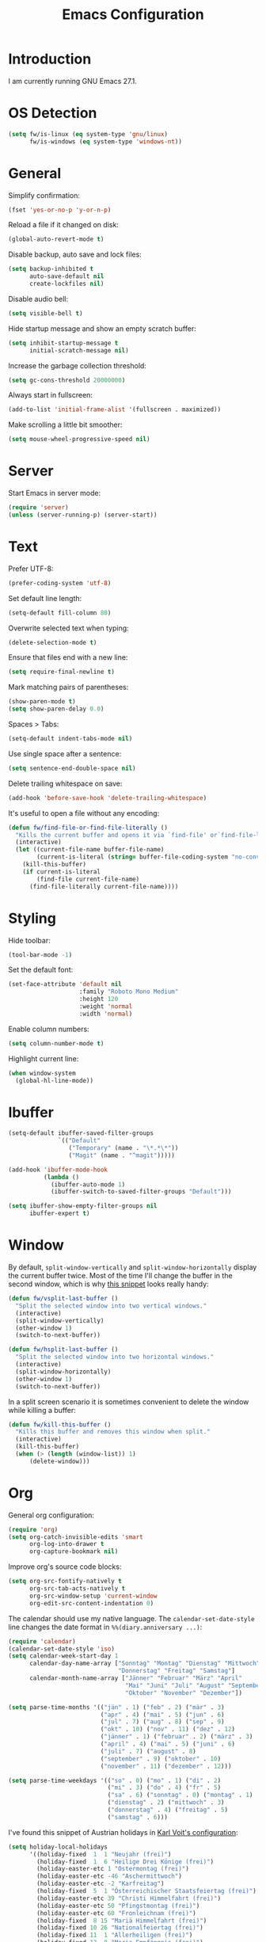 #+TITLE: Emacs Configuration
#+STARTUP: content

* Introduction

I am currently running GNU Emacs 27.1.

* OS Detection

#+begin_src emacs-lisp
(setq fw/is-linux (eq system-type 'gnu/linux)
      fw/is-windows (eq system-type 'windows-nt))
#+end_src

* General

Simplify confirmation:

#+begin_src emacs-lisp
(fset 'yes-or-no-p 'y-or-n-p)
#+end_src

Reload a file if it changed on disk:

#+begin_src emacs-lisp
(global-auto-revert-mode t)
#+end_src

Disable backup, auto save and lock files:

#+begin_src emacs-lisp
(setq backup-inhibited t
      auto-save-default nil
      create-lockfiles nil)
#+end_src

Disable audio bell:

#+begin_src emacs-lisp
(setq visible-bell t)
#+end_src

Hide startup message and show an empty scratch buffer:

#+begin_src emacs-lisp
(setq inhibit-startup-message t
      initial-scratch-message nil)
#+end_src

Increase the garbage collection threshold:

#+begin_src emacs-lisp
(setq gc-cons-threshold 20000000)
#+end_src

Always start in fullscreen:

#+begin_src emacs-lisp
(add-to-list 'initial-frame-alist '(fullscreen . maximized))
#+end_src

Make scrolling a little bit smoother:

#+begin_src emacs-lisp
(setq mouse-wheel-progressive-speed nil)
#+end_src

* Server

Start Emacs in server mode:

#+begin_src emacs-lisp
(require 'server)
(unless (server-running-p) (server-start))
#+end_src

* Text

Prefer UTF-8:

#+begin_src emacs-lisp
(prefer-coding-system 'utf-8)
#+end_src

Set default line length:

#+begin_src emacs-lisp
(setq-default fill-column 80)
#+end_src

Overwrite selected text when typing:

#+begin_src emacs-lisp
(delete-selection-mode t)
#+end_src

Ensure that files end with a new line:

#+begin_src emacs-lisp
(setq require-final-newline t)
#+end_src

Mark matching pairs of parentheses:

#+begin_src emacs-lisp
(show-paren-mode t)
(setq show-paren-delay 0.0)
#+end_src

Spaces > Tabs:

#+begin_src emacs-lisp
(setq-default indent-tabs-mode nil)
#+end_src

Use single space after a sentence:

#+begin_src emacs-lisp
(setq sentence-end-double-space nil)
#+end_src

Delete trailing whitespace on save:

#+begin_src emacs-lisp
(add-hook 'before-save-hook 'delete-trailing-whitespace)
#+end_src

It's useful to open a file without any encoding:

#+begin_src emacs-lisp
(defun fw/find-file-or-find-file-literally ()
  "Kills the current buffer and opens it via `find-file' or`find-file-literally'."
  (interactive)
  (let ((current-file-name buffer-file-name)
        (current-is-literal (string= buffer-file-coding-system "no-conversion")))
    (kill-this-buffer)
    (if current-is-literal
        (find-file current-file-name)
      (find-file-literally current-file-name))))
#+end_src

* Styling

Hide toolbar:

#+begin_src emacs-lisp
(tool-bar-mode -1)
#+end_src

Set the default font:

#+begin_src emacs-lisp
(set-face-attribute 'default nil
                    :family "Roboto Mono Medium"
                    :height 120
                    :weight 'normal
                    :width 'normal)
#+end_src

Enable column numbers:

#+begin_src emacs-lisp
(setq column-number-mode t)
#+end_src

Highlight current line:

#+begin_src emacs-lisp
(when window-system
  (global-hl-line-mode))
#+end_src

* Ibuffer

#+begin_src emacs-lisp
(setq-default ibuffer-saved-filter-groups
              `(("Default"
                 ("Temporary" (name . "\*.*\*"))
                 ("Magit" (name . "^magit")))))

(add-hook 'ibuffer-mode-hook
          (lambda ()
            (ibuffer-auto-mode 1)
            (ibuffer-switch-to-saved-filter-groups "Default")))

(setq ibuffer-show-empty-filter-groups nil
      ibuffer-expert t)
#+end_src

* Window

By default, ~split-window-vertically~ and ~split-window-horizontally~ display
the current buffer twice. Most of the time I'll change the buffer in the second
window, which is why [[https://www.reddit.com/r/emacs/comments/25v0eo/you_emacs_tips_and_tricks/chldury/][this snippet]] looks really handy:

#+begin_src emacs-lisp
(defun fw/vsplit-last-buffer ()
  "Split the selected window into two vertical windows."
  (interactive)
  (split-window-vertically)
  (other-window 1)
  (switch-to-next-buffer))

(defun fw/hsplit-last-buffer ()
  "Split the selected window into two horizontal windows."
  (interactive)
  (split-window-horizontally)
  (other-window 1)
  (switch-to-next-buffer))
#+end_src

In a split screen scenario it is sometimes convenient to delete the window while
killing a buffer:

#+begin_src emacs-lisp
(defun fw/kill-this-buffer ()
  "Kills this buffer and removes this window when split."
  (interactive)
  (kill-this-buffer)
  (when (> (length (window-list)) 1)
      (delete-window)))
#+end_src

* Org

General org configuration:

#+begin_src emacs-lisp
(require 'org)
(setq org-catch-invisible-edits 'smart
      org-log-into-drawer t
      org-capture-bookmark nil)
#+end_src

Improve org's source code blocks:

#+begin_src emacs-lisp
(setq org-src-fontify-natively t
      org-src-tab-acts-natively t
      org-src-window-setup 'current-window
      org-edit-src-content-indentation 0)
#+end_src

The calendar should use my native language. The ~calendar-set-date-style~ line
changes the date format in ~%%(diary.anniversary ...)~:

#+begin_src emacs-lisp
(require 'calendar)
(calendar-set-date-style 'iso)
(setq calendar-week-start-day 1
      calendar-day-name-array ["Sonntag" "Montag" "Dienstag" "Mittwoch"
                               "Donnerstag" "Freitag" "Samstag"]
      calendar-month-name-array ["Jänner" "Februar" "März" "April"
                                 "Mai" "Juni" "Juli" "August" "September"
                                 "Oktober" "November" "Dezember"])

(setq parse-time-months '(("jän" . 1) ("feb" . 2) ("mär" . 3)
                          ("apr" . 4) ("mai" . 5) ("jun" . 6)
                          ("jul" . 7) ("aug" . 8) ("sep" . 9)
                          ("okt" . 10) ("nov" . 11) ("dez" . 12)
                          ("jänner" . 1) ("februar" . 2) ("märz" . 3)
                          ("april" . 4) ("mai" . 5) ("juni" . 6)
                          ("juli" . 7) ("august" . 8)
                          ("september" . 9) ("oktober" . 10)
                          ("november" . 11) ("dezember" . 12)))

(setq parse-time-weekdays '(("so" . 0) ("mo" . 1) ("di" . 2)
                            ("mi" . 3) ("do" . 4) ("fr" . 5)
                            ("sa" . 6) ("sonntag" . 0) ("montag" . 1)
                            ("dienstag" . 2) ("mittwoch" . 3)
                            ("donnerstag" . 4) ("freitag" . 5)
                            ("samstag" . 6)))
#+end_src

I've found this snippet of Austrian holidays in [[https://github.com/novoid/dot-emacs/blob/master/config.org][Karl Voit's configuration]]:

#+begin_src emacs-lisp
(setq holiday-local-holidays
      '((holiday-fixed  1  1 "Neujahr (frei)")
        (holiday-fixed  1  6 "Heilige Drei Könige (frei)")
        (holiday-easter-etc 1 "Ostermontag (frei)")
        (holiday-easter-etc -46 "Aschermittwoch")
        (holiday-easter-etc -2 "Karfreitag")
        (holiday-fixed  5  1 "Österreichischer Staatsfeiertag (frei)")
        (holiday-easter-etc 39 "Christi Himmelfahrt (frei)")
        (holiday-easter-etc 50 "Pfingstmontag (frei)")
        (holiday-easter-etc 60 "Fronleichnam (frei)")
        (holiday-fixed  8 15 "Mariä Himmelfahrt (frei)")
        (holiday-fixed 10 26 "Nationalfeiertag (frei)")
        (holiday-fixed 11  1 "Allerheiligen (frei)")
        (holiday-fixed 12  8 "Maria Empfängnis (frei)")
        (holiday-fixed 12 24 "Heiliger Abend")
        (holiday-fixed 12 25 "Erster Weihnachtstag (frei)")
        (holiday-fixed 12 26 "Zweiter Weihnachtstag (frei)")))

(setq calendar-holidays (append holiday-local-holidays holiday-other-holidays))
#+end_src

Setup org-capture:

#+begin_src emacs-lisp
(setq fw/default-inbox "~/org/inbox.org")

(setq org-capture-templates
      '(("i" "Inbox" entry (file fw/default-inbox)
         "* %?" :empty-lines-before 1)))

(defun fw/org-capture-inbox ()
  "Opens my inbox `org-capture' template"
  (interactive)
  (org-capture nil "i"))
#+end_src

Create a function to show a simple diary file:

#+begin_src emacs-lisp
(setq fw/default-diary-directory "~/org/diary")

(defun fw/org-diary ()
  "Opens a diary file with the current date"
  (interactive)
  (find-file (concat (file-name-as-directory fw/default-diary-directory)
                     (format-time-string "%Y-%m-%d") ".org")))
#+end_src

Basic agenda configuration with a custom agenda view:

#+begin_src emacs-lisp
(setq org-agenda-skip-scheduled-if-done t)

(setq org-agenda-custom-commands
      '(("." "Overview"
         ((agenda ""
                  ((org-agenda-overriding-header "Kalender\n")))
          (todo ""
                ((org-agenda-overriding-header "\nOffen\n")
                 (org-agenda-block-separator nil)
                 (org-agenda-sorting-strategy '(todo-state-up))
                 (org-agenda-todo-ignore-deadlines 'all)
                 (org-agenda-todo-ignore-scheduled 'all)))))))

(defun fw/org-agenda ()
  "Show my custom org-agenda."
  (interactive)
  (delete-other-windows)
  (find-file fw/default-inbox)
  (org-agenda nil "."))
#+end_src

I don't want to see repeating TODOs in my calendar. The variable name to change
this behavior is different depending on the current version of org-mode, so I'll
set them both:

#+begin_src emacs-lisp
(setq org-agenda-show-future-repeats nil
      org-agenda-repeating-timestamp-show-all nil)
#+end_src

Thanks to [[https://www.reddit.com/r/orgmode/comments/fg1im8/calendar_notifications_on_windows_10/][this reddit post]] I can now get calendar notifications using org:

#+begin_src emacs-lisp
(require 'appt)
(appt-activate t)

(defun fw/org-agenda-to-appt ()
  "Rebuild all appt reminders using org."
  (interactive)
  (setq appt-time-msg-list nil)
  (org-agenda-to-appt))

(fw/org-agenda-to-appt)
(add-hook 'org-agenda-finalize-hook 'fw/org-agenda-to-appt)
#+end_src

Define a function to make my org-agenda pretty. Based on [[https://old.reddit.com/r/emacs/comments/hnf3cw/my_orgmode_agenda_much_better_now_with_category/][this reddit post]]:

#+begin_src emacs-lisp
(defun fw/org-agenda-category-icon (category icon)
  "Returns an `org-agenda-category-icon-alist' entry using an
`all-the-icons-material' icon"
  `(,category ,(list (all-the-icons-material icon)) nil nil :ascent center))
#+end_src

Add a convenient way to enter/exit source blocks:

#+begin_src emacs-lisp
(defun fw/org-edit-src ()
  "Calls `org-edit-special' or `org-edit-src-exit'"
  (interactive)
  (if (bound-and-true-p org-src-mode)
      (org-edit-src-exit)
    (org-edit-special)))
#+end_src

* Directory/File Functions

Define a function to open the current directory in an external file
manager:

#+begin_src emacs-lisp
(defun fw/linux-thunar ()
  "Opens thunar (Linux XFCE) in `default-directory'."
  (start-process "thunar" nil "thunar" default-directory))

(defun fw/windows-explorer ()
  "Opens Windows explorer in `default-directory'."
  (start-process "explorer" nil "explorer" (replace-regexp-in-string "/" "\\\\" default-directory)))

(defun fw/native-file-manager ()
  "Opens the OS native file manager in `default-directory'."
  (interactive)
  (when fw/is-linux
      (fw/linux-thunar))
  (when fw/is-windows
      (fw/windows-explorer)))
#+end_src

I'd like to open a shell buffer in either the current directory, or in the root
directory of a project in version control:

#+begin_src emacs-lisp
(defun fw/default-or-root-dir ()
  "Returns `magit-toplevel' or `default-directory'."
  (require 'magit)
  (let ((root-dir (magit-toplevel)))
    (expand-file-name (if root-dir
        root-dir
      default-directory))))

(defun fw/shell ()
  "Opens or dismisses a shell in `magit-toplevel' or `default-directory'."
  (interactive)
  (let ((default-directory (fw/default-or-root-dir))
        (shell-buffer-name (concat "*shell (" (fw/default-or-root-dir) ")*")))
    (if (string= (buffer-name) shell-buffer-name)
        (delete-window)
      (shell shell-buffer-name))))
#+end_src

Run ~compile~ in the current/root directory:

#+begin_src emacs-lisp
(setq compilation-scroll-output t)

(defun fw/compile ()
  "Run `compile' in `magit-toplevel' or `default-directory'."
  (interactive)
  (let ((default-directory (fw/default-or-root-dir)))
    (call-interactively #'compile))
  (pop-to-buffer (get-buffer "*compilation*")))

(defun fw/recompile ()
  "Run `recompile' in `magit-toplevel' or `default-directory'."
  (interactive)
  (let ((default-directory (fw/default-or-root-dir)))
    (call-interactively #'recompile))
  (pop-to-buffer (get-buffer "*compilation*")))
#+end_src

Create an alternative to ~find-file~ which includes subdirectories:

#+begin_src emacs-lisp
(defun fw/file-jump ()
  "Run `counsel-git' or `counsel-file-jump'"
  (interactive)
  (require 'magit)
  (if (eq (magit-toplevel) nil)
      (counsel-file-jump)
    (counsel-git)))
#+end_src

Put the file name of the current buffer onto the clipborad. Adapted from [[https://blog.sumtypeofway.com/posts/emacs-config.html][here]]:

#+begin_src emacs-lisp
(defun fw/buffer-file-name ()
  "Returns the absolute file name of the current buffer"
  (if (equal major-mode 'dired-mode)
      default-directory
    (buffer-file-name)))

(defun fw/copy-to-clipboard (value)
  "Copy `value' to the clipboard and show a `message'."
  (when value
    (kill-new value)
    (message "Copied '%s' to the clipboard" value)))

(defun fw/copy-absolute-buffer-name-to-clipboard ()
  "Copy the absolute file name of the current buffer to the
clipboard."
  (interactive)
  (fw/copy-to-clipboard (fw/buffer-file-name)))

(defun fw/copy-relative-buffer-name-to-clipboard ()
  "Copy the relative file name of the current buffer to the
clipboard."
  (interactive)
  (fw/copy-to-clipboard (file-relative-name (fw/buffer-file-name))))
#+end_src

* External Packages

** Compilation

I have excluded ~*.elc~ files in this git repository, which is why I need a
function to compile new packages:

#+begin_src emacs-lisp
(defun fw/compile-elpa-dir ()
  "Byte-compile all elpa packages."
  (interactive)
  (byte-recompile-directory (concat user-emacs-directory "elpa") 0))
#+end_src

** Themes

I like to use [[https://github.com/purcell/color-theme-sanityinc-tomorrow][light themes]]:

#+begin_src emacs-lisp
(load-theme 'sanityinc-tomorrow-day t)
#+end_src

with just some minor adjustments:

#+begin_src emacs-lisp
(set-face-attribute 'org-agenda-structure nil :height 1.25)
(set-face-attribute 'org-agenda-date-today nil :slant 'normal)
#+end_src

** Markdown

#+begin_src emacs-lisp
(autoload 'gfm-mode "markdown-mode"
  "Major mode for editing GitHub Flavored Markdown files" t)
(add-to-list 'auto-mode-alist '("\\.md\\'" . gfm-mode))
#+end_src

** Neotree

#+begin_src emacs-lisp
(defun fw/neotree-dir ()
  "Open neotree in `magit-toplevel' or `default-directory'."
  (interactive)
  (neotree-dir (fw/default-or-root-dir)))

(setq neo-autorefresh nil)
#+end_src

Fix ~neotree-open-file-in-system-application~ on Windows:

#+begin_src emacs-lisp
(when fw/is-windows
  (require 'neotree)
  (defun neotree-open-file-in-system-application ()
    (interactive)
    (shell-command (concat "start " (neo-buffer--get-filename-current-line)))))
#+end_src

** Magit

#+begin_src emacs-lisp
(setq git-commit-summary-max-length 50
      git-commit-fill-column 72
      magit-display-buffer-function 'magit-display-buffer-same-window-except-diff-v1)
#+end_src

I'd like to spellcheck my commit messages:

#+begin_src emacs-lisp
(add-hook 'git-commit-mode-hook 'flyspell-mode)
#+end_src

Add a custom function to pull from all repositories:

#+begin_src emacs-lisp
(defun fw/git-pull-all ()
  "Runs `vc-git-pull' for every repository found in `magit-list-repos'"
  (interactive)
  (require 'vc-git)
  (require 'magit)
  (if magit-repository-directories
      (dolist (path (magit-list-repos))
        (let ((default-directory path))
          (vc-git-pull nil)))))
#+end_src

Running ~magit-status~ with a prefix argument shows all repositories defined in
~magit-repository-directories~, even if I am already in a git repository. Since
I don't like to press ~C-u~, I'll define a function to do it for me:

#+begin_src emacs-lisp
(defun fw/prefix-magit-status ()
  "Runs C-u `magit-status'"
  (interactive)
  (setq current-prefix-arg '(4))
  (call-interactively 'magit-status))
#+end_src

** Elfeed

Let's extend elfeed's UI so that I can use ~youtube-dl~ to download RSS video
feeds. This snippet is based on code I found [[https://github.com/skeeto/.emacs.d/blob/master/etc/feed-setup.el][here]] and [[https://codingquark.com/emacs/2019/05/16/emacs-elfeed-youtube.html][here]]:

#+begin_src emacs-lisp
(require 'elfeed)

(defun fw/youtube-dl (url)
  "Downloads a URL using youtube-dl"
  (async-shell-command (concat "youtube-dl " url)
                       (concat "*youtube-dl " url "*")))

(defun fw/elfeed-search-youtube-dl ()
  "Downloads an elfeed entry using youtube-dl"
  (interactive)
  (let ((entries (elfeed-search-selected)))
    (dolist (entry entries)
      (fw/youtube-dl (elfeed-entry-link entry))
      (elfeed-untag entry 'unread)
      (elfeed-search-update-entry entry)
      (unless (use-region-p) (forward-line)))))

(define-key elfeed-show-mode-map "d" 'fw/elfeed-search-youtube-dl)
(define-key elfeed-search-mode-map "d" 'fw/elfeed-search-youtube-dl)
#+end_src

** Ivy, Counsel & Swiper

#+begin_src emacs-lisp
(ivy-mode 1)
(counsel-mode 1)
(setq ivy-count-format "%d/%d ")
#+end_src

[[https://oremacs.com/2019/07/20/ivy-0.12.0/][Ivy 0.12.0]] did add some command extensions such as ~swiper-thing-at-point~,
which are based on ~ivy-thing-at-point~. I'd like to use ~counsel-rg~ through
~ivy-thing-at-point~:

#+begin_src emacs-lisp
(defun fw/counsel-rg-thing-at-point ()
  "`counsel-rg' with `ivy-thing-at-point'."
  (interactive)
  (let ((thing (ivy-thing-at-point)))
    (when (use-region-p)
      (deactivate-mark))
    (counsel-rg (regexp-quote thing))))
#+end_src

** Company

#+begin_src emacs-lisp
(setq company-idle-delay 0.1
      company-minimum-prefix-length 3
      company-show-numbers t)

(global-company-mode t)
#+end_src

The dabbrev backend has some inconvenient default settings (e.g. its suggestions
get downcased, even if notations such as camel casing are used):

#+begin_src emacs-lisp
(setq company-dabbrev-downcase nil
      company-dabbrev-ignore-case nil)
#+end_src

** Doom Modeline

This modeline uses ~all-the-icons~, which can be installed by running the
command ~M-x all-the-icons-install-fonts~.

#+begin_src emacs-lisp
(doom-modeline-mode 1)
#+end_src

Do not show method names in the modeline:

#+begin_src emacs-lisp
(setq which-func-modes nil)
#+end_src

** PowerShell

#+begin_src emacs-lisp
(add-to-list 'auto-mode-alist '("\\.psm1\\'" . powershell-mode))
(add-to-list 'auto-mode-alist '("\\.psd1\\'" . powershell-mode))
#+end_src

** C Sharp

#+begin_src emacs-lisp
(defun fw/csharp-mode-setup ()
  (setq c-syntactic-indentation t)
  (c-set-style "ellemtel")
  (setq c-basic-offset 4)
  (setq truncate-lines t))

(add-hook 'csharp-mode-hook 'fw/csharp-mode-setup t)
(add-to-list 'auto-mode-alist '("\\.csproj\\'" . nxml-mode))
#+end_src

* Keybindings

A post by [[http://xahlee.info/kbd/whats_the_use_of_the_menu_app_key.html][Xah Lee]] gave me the idea to create alternative keybindings using
hydras and the apps/menu key:

#+begin_src emacs-lisp
(defhydra fw/hydra-main (:color teal)
  ("f" counsel-find-file "Find file" :column "Search")
  ("F" fw/file-jump "Find file recursive")
  ("s" swiper "Search buffer")
  ("S" counsel-rg "Search directory")
  ("l" goto-line "Goto line")
  ("w" (funcall (key-binding (kbd "C-x C-s"))) "Save buffer" :column "Buffer")
  ("k" kill-this-buffer "Kill this buffer")
  ("K" fw/kill-this-buffer "Kill this window")
  ("b" counsel-switch-buffer "Switch buffer")
  ("B" ibuffer "Open ibuffer")
  ("h" mark-whole-buffer "Mark all")
  ("0" delete-window "Delete window" :column "Window")
  ("1" delete-other-windows "Delete other windows")
  ("2" fw/vsplit-last-buffer "Split window below")
  ("3" fw/hsplit-last-buffer "Split window right")
  ("<right>" windmove-right "Right")
  ("<left>" windmove-left "Left")
  ("<up>" windmove-up "Up")
  ("<down>" windmove-down "Down")
  ("." fw/hydra-point/body "Point" :column "Hydras")
  ("r" fw/hydra-rectangle/body "Rectangle")
  ("g" fw/hydra-project/body "Project")
  ("e" elfeed "Elfeed")
  ("o" fw/hydra-org/body "Org")
  ("i" fw/hydra-modes/body "Modes")
  ("SPC" set-mark-command "Set mark" :column "Misc")
  ("<return>" counsel-M-x "Execute")
  ("z" fw/copy-relative-buffer-name-to-clipboard "Copy relative")
  ("Z" fw/copy-absolute-buffer-name-to-clipboard "Copy absolute")
  ("q" nil "Quit" :column "")
  ("Q" save-buffers-kill-terminal "Exit Emacs"))

(defhydra fw/hydra-rectangle (:color teal)
  ("r" (rectangle-mark-mode 1) "Mark" :column "Rectangle")
  ("i" string-rectangle "Insert")
  ("d" delete-rectangle "Delete")
  ("q" nil "Quit" :column ""))

(defhydra fw/hydra-point (:color teal)
  ("s" swiper-isearch-thing-at-point "Search buffer" :column "Search")
  ("S" fw/counsel-rg-thing-at-point "Search directory")
  ("h" highlight-symbol-at-point "Highlight" :column "Highlight")
  ("u" unhighlight-regexp "Unhighlight")
  ("q" nil "Quit" :column ""))

(defhydra fw/hydra-project (:color teal)
  ("g" magit-status "Status" :column "Magit")
  ("o" fw/prefix-magit-status "Open repository")
  ("f" magit-file-dispatch "File dispatch")
  ("p" fw/git-pull-all "Pull all")
  ("s" fw/shell "Shell" :column "Applications")
  ("e" fw/native-file-manager "File manager")
  ("r" fw/recompile "Recompile" :column "Programming")
  ("c" fw/compile "Compile")
  ("t" neotree-toggle "Toggle" :column "Neotree")
  ("d" fw/neotree-dir "Directory")
  ("l" neotree-find "Find")
  ("q" nil "Quit" :column ""))

(defhydra fw/hydra-org (:color teal)
  ("o" fw/org-agenda "Agenda" :column "Org")
  ("i" fw/org-capture-inbox "Inbox")
  ("d" fw/org-diary "Diary")
  ("l" org-insert-link "Link")
  ("t" org-todo "Todo")
  ("s" org-schedule "Schedule")
  ("e" org-deadline "Deadline")
  ("." org-time-stamp "Timestamp")
  ("#" org-insert-structure-template "Template")
  ("b" fw/org-edit-src "Source")
  ("B" org-babel-tangle "Babel")
  ("q" nil "Quit" :column ""))

(defhydra fw/hydra-modes (:color teal)
  ("i" ispell-word "Check word" :column "Spelling")
  ("f" flyspell-mode "Flyspell mode")
  ("b" flyspell-buffer "Flyspell buffer")
  ("w" whitespace-mode "Whitespace mode" :column "Misc")
  ("v" fw/find-file-or-find-file-literally "Open literally")
  ("q" nil "Quit" :column ""))

(global-set-key (kbd "<menu>") 'fw/hydra-main/body)
(global-set-key (kbd "<apps>") 'fw/hydra-main/body)
(global-set-key (kbd "<f5>") 'fw/hydra-main/body)

(global-set-key (kbd "C-z") 'undo)
(global-set-key (kbd "C-x s") 'save-buffer)
#+end_src

* Custom

Additional configuration that is only relevant on a particular machine should be
stored in a ~custom.el~ file:

#+begin_src emacs-lisp
(when (file-exists-p "~/.emacs.d/custom.el")
  (load-file "~/.emacs.d/custom.el"))
#+end_src
